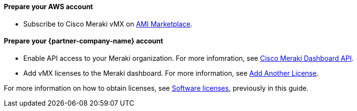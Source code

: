 // If no preperation is required, remove all content from here

==== Prepare your AWS account
* Subscribe to Cisco Meraki vMX on https://aws.amazon.com/marketplace/pp/prodview-o5hpcs2rygxnk?sr=0-1&ref_=beagle&applicationId=AWSMPContessa[AMI Marketplace].

==== Prepare your {partner-company-name} account
* Enable API access to your Meraki organization. For more infomration, see https://documentation.meraki.com/General_Administration/Other_Topics/Cisco_Meraki_Dashboard_API[Cisco Meraki Dashboard API^]. 
* Add vMX licenses to the Meraki dashboard. For more information, see https://documentation.meraki.com/General_Administration/Organizations_and_Networks/Organization_Menu/License_Info_Page_-_Co-Termination_License_Model#Add_Another_License[Add Another License^].

For more information on how to obtain licenses, see link:#_licenses[Software licenses], previously in this guide.